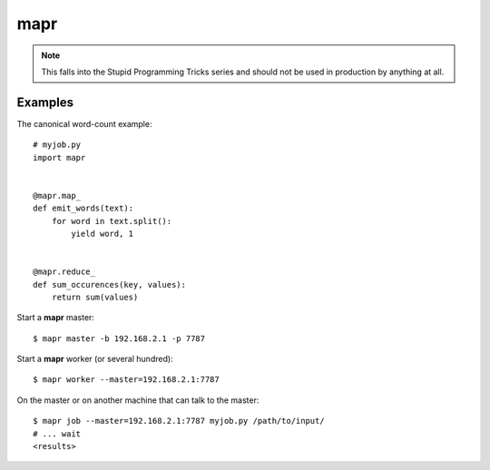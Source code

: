 ====
mapr
====

.. note::

   This falls into the Stupid Programming Tricks series and should not
   be used in production by anything at all.


Examples
========

The canonical word-count example::

    # myjob.py
    import mapr


    @mapr.map_
    def emit_words(text):
        for word in text.split():
            yield word, 1


    @mapr.reduce_
    def sum_occurences(key, values):
        return sum(values)


Start a **mapr** master::

    $ mapr master -b 192.168.2.1 -p 7787

Start a **mapr** worker (or several hundred)::

    $ mapr worker --master=192.168.2.1:7787

On the master or on another machine that can talk to the master::

    $ mapr job --master=192.168.2.1:7787 myjob.py /path/to/input/
    # ... wait
    <results>
